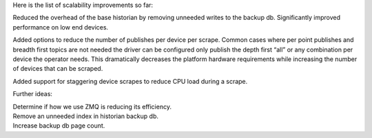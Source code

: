 Here is the list of scalability improvements so far:

Reduced the overhead of the base historian by removing unneeded writes
to the backup db. Significantly improved performance on low end devices.

Added options to reduce the number of publishes per device per scrape.
Common cases where per point publishes and breadth first topics are not
needed the driver can be configured only publish the depth first “all”
or any combination per device the operator needs. This dramatically
decreases the platform hardware requirements while increasing the number
of devices that can be scraped.

Added support for staggering device scrapes to reduce CPU load during a
scrape.

Further ideas:

| Determine if how we use ZMQ is reducing its efficiency.
| Remove an unneeded index in historian backup db.
| Increase backup db page count.
